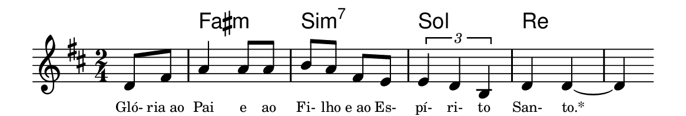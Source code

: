 \version "2.20.0"
#(set! paper-alist (cons '("linha" . (cons (* 148 mm) (* 25 mm))) paper-alist))

\paper {
  #(set-paper-size "linha")
  ragged-right = ##f
}

\language "portugues"


harmonia = \chordmode {
    \partial 4
%harmonia
  r4 fas2:m si:m7 sol re~ re4
%/harmonia
}
melodia = \fixed do' {
    \key re \major
    \time 2/4
    \partial 4
%recitação
  re8 fas
  la4 la8 la
  si la fas mi
  \tuplet 3/2 { mi4 re si, }
  re4 re~
  re
  \bar ""
%/recitação
}
letra = \lyricmode {
    \teeny
    Gló- ria_ao Pai e ao Fi- lho e_ao Es- pí- ri- to San- to.*
    %\tweak self-alignment-X #-1 \markup{\bold{dei}-me por pie-}
    %\tweak self-alignment-X #-1 \markup{\bold{da}de e escu-}
    %\tweak self-alignment-X #-1 \markup{\bold{tai} minha ora-}
    %\tweak self-alignment-X #-1 \markup{\bold{ção!}}
}

\book {
  \paper {
      indent = 0\mm
      scoreTitleMarkup = \markup {
          \with-color #red
          \fromproperty #'header:piece
      }
  }
  \header {
    %piece = "V."
    tagline = ""
  }
  \score {
    <<
      \new ChordNames {
        \set chordChanges = ##t
		\set noChordSymbol = ""
        \harmonia
      }
      \new Voice = "canto" { \melodia }
      \new Lyrics \lyricsto "canto" \letra
    >>
  }
}

